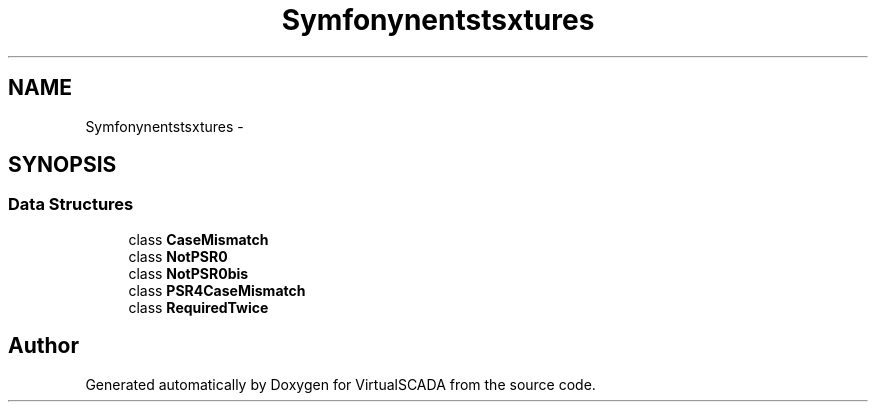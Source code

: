 .TH "Symfony\Component\Debug\Tests\Fixtures" 3 "Tue Apr 14 2015" "Version 1.0" "VirtualSCADA" \" -*- nroff -*-
.ad l
.nh
.SH NAME
Symfony\Component\Debug\Tests\Fixtures \- 
.SH SYNOPSIS
.br
.PP
.SS "Data Structures"

.in +1c
.ti -1c
.RI "class \fBCaseMismatch\fP"
.br
.ti -1c
.RI "class \fBNotPSR0\fP"
.br
.ti -1c
.RI "class \fBNotPSR0bis\fP"
.br
.ti -1c
.RI "class \fBPSR4CaseMismatch\fP"
.br
.ti -1c
.RI "class \fBRequiredTwice\fP"
.br
.in -1c
.SH "Author"
.PP 
Generated automatically by Doxygen for VirtualSCADA from the source code\&.

